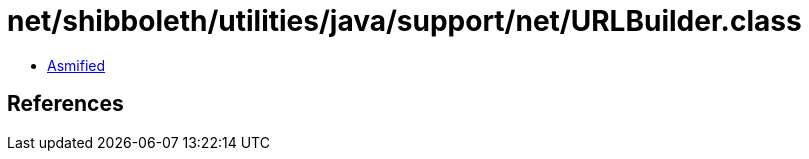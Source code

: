 = net/shibboleth/utilities/java/support/net/URLBuilder.class

 - link:URLBuilder-asmified.java[Asmified]

== References

